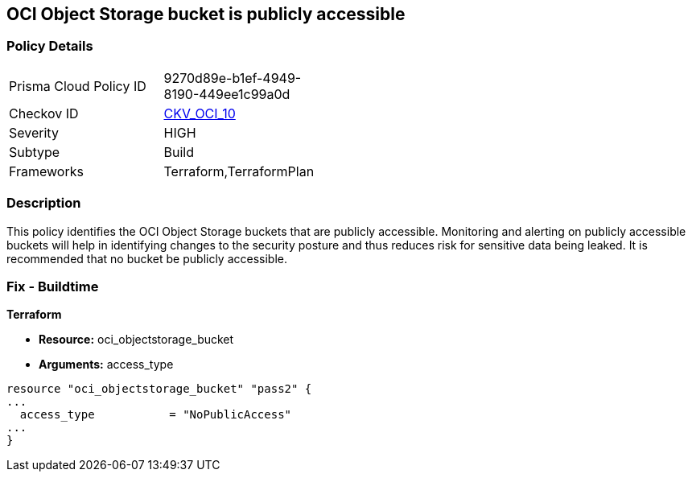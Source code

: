 == OCI Object Storage bucket is publicly accessible


=== Policy Details 

[width=45%]
[cols="1,1"]
|=== 
|Prisma Cloud Policy ID 
| 9270d89e-b1ef-4949-8190-449ee1c99a0d

|Checkov ID 
| https://github.com/bridgecrewio/checkov/tree/master/checkov/terraform/checks/resource/oci/ObjectStoragePublic.py[CKV_OCI_10]

|Severity
|HIGH

|Subtype
|Build
//, Run

|Frameworks
|Terraform,TerraformPlan

|=== 



=== Description 


This policy identifies the OCI Object Storage buckets that are publicly accessible.
Monitoring and alerting on publicly accessible buckets will help in identifying changes to the security posture and thus reduces risk for sensitive data being leaked.
It is recommended that no bucket be publicly accessible.

////
=== Fix - Runtime


* OCI Console* 



. Login to the OCI Console

. Type the resource reported in the alert into the Search box at the top of the Console.

. Click the resource reported in the alert from the Resources submenu

. Click on the Edit Visibility

. Select Visibility as Private

. Click Save Changes
////

=== Fix - Buildtime


*Terraform* 


* *Resource:* oci_objectstorage_bucket
* *Arguments:* access_type


[source,go]
----
resource "oci_objectstorage_bucket" "pass2" {
...
  access_type           = "NoPublicAccess"
...
}
----

